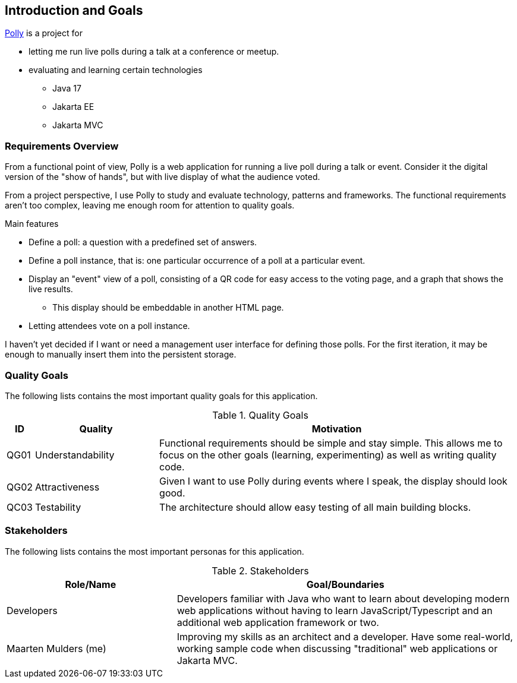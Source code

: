 [[section-introduction-and-goals]]
== Introduction and Goals

https://mthmulders.github.io/polly/[Polly] is a project for

* letting me run live polls during a talk at a conference or meetup.
* evaluating and learning certain technologies
** Java 17
** Jakarta EE
** Jakarta MVC

=== Requirements Overview
From a functional point of view, Polly is a web application for running a live poll during a talk or event.
Consider it the digital version of the "show of hands", but with live display of what the audience voted.

From a project perspective, I use Polly to study and evaluate technology, patterns and frameworks.
The functional requirements aren't too complex, leaving me enough room for attention to quality goals.

.Main features
* Define a poll: a question with a predefined set of answers.
* Define a poll instance, that is: one particular occurrence of a poll at a particular event.
* Display an "event" view of a poll, consisting of a QR code for easy access to the voting page, and a graph that shows the live results.
** This display should be embeddable in another HTML page.
* Letting attendees vote on a poll instance.


I haven't yet decided if I want or need a management user interface for defining those polls.
For the first iteration, it may be enough to manually insert them into the persistent storage.

=== Quality Goals
The following lists contains the most important quality goals for this application.
[cols="0,1,3" options="header"]
.Quality Goals
|===
| ID | Quality | Motivation

| QG01
| Understandability
| Functional requirements should be simple and stay simple. This allows me to focus on the other goals (learning, experimenting) as well as writing quality code.

| QG02
| Attractiveness
| Given I want to use Polly during events where I speak, the display should look good.

| QC03
| Testability
| The architecture should allow easy testing of all main building blocks.

|===

=== Stakeholders
The following lists contains the most important personas for this application.
[options="header",cols="1,2"]
.Stakeholders
|===
| Role/Name           | Goal/Boundaries

| Developers
| Developers familiar with Java who want to learn about developing modern web applications without having to learn JavaScript/Typescript and an additional web application framework or two.

| Maarten Mulders (me)
| Improving my skills as an architect and a developer. Have some real-world, working sample code when discussing "traditional" web applications or Jakarta MVC.

|===